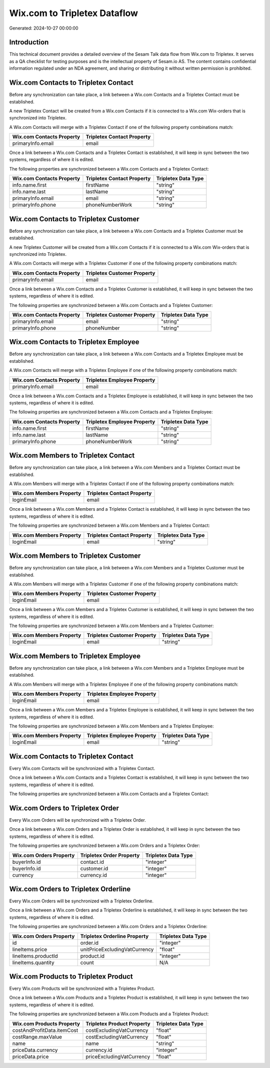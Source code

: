 =============================
Wix.com to Tripletex Dataflow
=============================

Generated: 2024-10-27 00:00:00

Introduction
------------

This technical document provides a detailed overview of the Sesam Talk data flow from Wix.com to Tripletex. It serves as a QA checklist for testing purposes and is the intellectual property of Sesam.io AS. The content contains confidential information regulated under an NDA agreement, and sharing or distributing it without written permission is prohibited.

Wix.com Contacts to Tripletex Contact
-------------------------------------
Before any synchronization can take place, a link between a Wix.com Contacts and a Tripletex Contact must be established.

A new Tripletex Contact will be created from a Wix.com Contacts if it is connected to a Wix.com Wix-orders that is synchronized into Tripletex.

A Wix.com Contacts will merge with a Tripletex Contact if one of the following property combinations match:

.. list-table::
   :header-rows: 1

   * - Wix.com Contacts Property
     - Tripletex Contact Property
   * - primaryInfo.email
     - email

Once a link between a Wix.com Contacts and a Tripletex Contact is established, it will keep in sync between the two systems, regardless of where it is edited.

The following properties are synchronized between a Wix.com Contacts and a Tripletex Contact:

.. list-table::
   :header-rows: 1

   * - Wix.com Contacts Property
     - Tripletex Contact Property
     - Tripletex Data Type
   * - info.name.first
     - firstName
     - "string"
   * - info.name.last
     - lastName
     - "string"
   * - primaryInfo.email
     - email
     - "string"
   * - primaryInfo.phone
     - phoneNumberWork
     - "string"


Wix.com Contacts to Tripletex Customer
--------------------------------------
Before any synchronization can take place, a link between a Wix.com Contacts and a Tripletex Customer must be established.

A new Tripletex Customer will be created from a Wix.com Contacts if it is connected to a Wix.com Wix-orders that is synchronized into Tripletex.

A Wix.com Contacts will merge with a Tripletex Customer if one of the following property combinations match:

.. list-table::
   :header-rows: 1

   * - Wix.com Contacts Property
     - Tripletex Customer Property
   * - primaryInfo.email
     - email

Once a link between a Wix.com Contacts and a Tripletex Customer is established, it will keep in sync between the two systems, regardless of where it is edited.

The following properties are synchronized between a Wix.com Contacts and a Tripletex Customer:

.. list-table::
   :header-rows: 1

   * - Wix.com Contacts Property
     - Tripletex Customer Property
     - Tripletex Data Type
   * - primaryInfo.email
     - email
     - "string"
   * - primaryInfo.phone
     - phoneNumber
     - "string"


Wix.com Contacts to Tripletex Employee
--------------------------------------
Before any synchronization can take place, a link between a Wix.com Contacts and a Tripletex Employee must be established.

A Wix.com Contacts will merge with a Tripletex Employee if one of the following property combinations match:

.. list-table::
   :header-rows: 1

   * - Wix.com Contacts Property
     - Tripletex Employee Property
   * - primaryInfo.email
     - email

Once a link between a Wix.com Contacts and a Tripletex Employee is established, it will keep in sync between the two systems, regardless of where it is edited.

The following properties are synchronized between a Wix.com Contacts and a Tripletex Employee:

.. list-table::
   :header-rows: 1

   * - Wix.com Contacts Property
     - Tripletex Employee Property
     - Tripletex Data Type
   * - info.name.first
     - firstName
     - "string"
   * - info.name.last
     - lastName
     - "string"
   * - primaryInfo.phone
     - phoneNumberWork
     - "string"


Wix.com Members to Tripletex Contact
------------------------------------
Before any synchronization can take place, a link between a Wix.com Members and a Tripletex Contact must be established.

A Wix.com Members will merge with a Tripletex Contact if one of the following property combinations match:

.. list-table::
   :header-rows: 1

   * - Wix.com Members Property
     - Tripletex Contact Property
   * - loginEmail
     - email

Once a link between a Wix.com Members and a Tripletex Contact is established, it will keep in sync between the two systems, regardless of where it is edited.

The following properties are synchronized between a Wix.com Members and a Tripletex Contact:

.. list-table::
   :header-rows: 1

   * - Wix.com Members Property
     - Tripletex Contact Property
     - Tripletex Data Type
   * - loginEmail
     - email
     - "string"


Wix.com Members to Tripletex Customer
-------------------------------------
Before any synchronization can take place, a link between a Wix.com Members and a Tripletex Customer must be established.

A Wix.com Members will merge with a Tripletex Customer if one of the following property combinations match:

.. list-table::
   :header-rows: 1

   * - Wix.com Members Property
     - Tripletex Customer Property
   * - loginEmail
     - email

Once a link between a Wix.com Members and a Tripletex Customer is established, it will keep in sync between the two systems, regardless of where it is edited.

The following properties are synchronized between a Wix.com Members and a Tripletex Customer:

.. list-table::
   :header-rows: 1

   * - Wix.com Members Property
     - Tripletex Customer Property
     - Tripletex Data Type
   * - loginEmail
     - email
     - "string"


Wix.com Members to Tripletex Employee
-------------------------------------
Before any synchronization can take place, a link between a Wix.com Members and a Tripletex Employee must be established.

A Wix.com Members will merge with a Tripletex Employee if one of the following property combinations match:

.. list-table::
   :header-rows: 1

   * - Wix.com Members Property
     - Tripletex Employee Property
   * - loginEmail
     - email

Once a link between a Wix.com Members and a Tripletex Employee is established, it will keep in sync between the two systems, regardless of where it is edited.

The following properties are synchronized between a Wix.com Members and a Tripletex Employee:

.. list-table::
   :header-rows: 1

   * - Wix.com Members Property
     - Tripletex Employee Property
     - Tripletex Data Type
   * - loginEmail
     - email
     - "string"


Wix.com Contacts to Tripletex Contact
-------------------------------------
Every Wix.com Contacts will be synchronized with a Tripletex Contact.

Once a link between a Wix.com Contacts and a Tripletex Contact is established, it will keep in sync between the two systems, regardless of where it is edited.

The following properties are synchronized between a Wix.com Contacts and a Tripletex Contact:

.. list-table::
   :header-rows: 1

   * - Wix.com Contacts Property
     - Tripletex Contact Property
     - Tripletex Data Type


Wix.com Orders to Tripletex Order
---------------------------------
Every Wix.com Orders will be synchronized with a Tripletex Order.

Once a link between a Wix.com Orders and a Tripletex Order is established, it will keep in sync between the two systems, regardless of where it is edited.

The following properties are synchronized between a Wix.com Orders and a Tripletex Order:

.. list-table::
   :header-rows: 1

   * - Wix.com Orders Property
     - Tripletex Order Property
     - Tripletex Data Type
   * - buyerInfo.id
     - contact.id
     - "integer"
   * - buyerInfo.id
     - customer.id
     - "integer"
   * - currency
     - currency.id
     - "integer"


Wix.com Orders to Tripletex Orderline
-------------------------------------
Every Wix.com Orders will be synchronized with a Tripletex Orderline.

Once a link between a Wix.com Orders and a Tripletex Orderline is established, it will keep in sync between the two systems, regardless of where it is edited.

The following properties are synchronized between a Wix.com Orders and a Tripletex Orderline:

.. list-table::
   :header-rows: 1

   * - Wix.com Orders Property
     - Tripletex Orderline Property
     - Tripletex Data Type
   * - id
     - order.id
     - "integer"
   * - lineItems.price
     - unitPriceExcludingVatCurrency
     - "float"
   * - lineItems.productId
     - product.id
     - "integer"
   * - lineItems.quantity
     - count
     - N/A


Wix.com Products to Tripletex Product
-------------------------------------
Every Wix.com Products will be synchronized with a Tripletex Product.

Once a link between a Wix.com Products and a Tripletex Product is established, it will keep in sync between the two systems, regardless of where it is edited.

The following properties are synchronized between a Wix.com Products and a Tripletex Product:

.. list-table::
   :header-rows: 1

   * - Wix.com Products Property
     - Tripletex Product Property
     - Tripletex Data Type
   * - costAndProfitData.itemCost
     - costExcludingVatCurrency
     - "float"
   * - costRange.maxValue
     - costExcludingVatCurrency
     - "float"
   * - name
     - name
     - "string"
   * - priceData.currency
     - currency.id
     - "integer"
   * - priceData.price
     - priceExcludingVatCurrency
     - "float"

